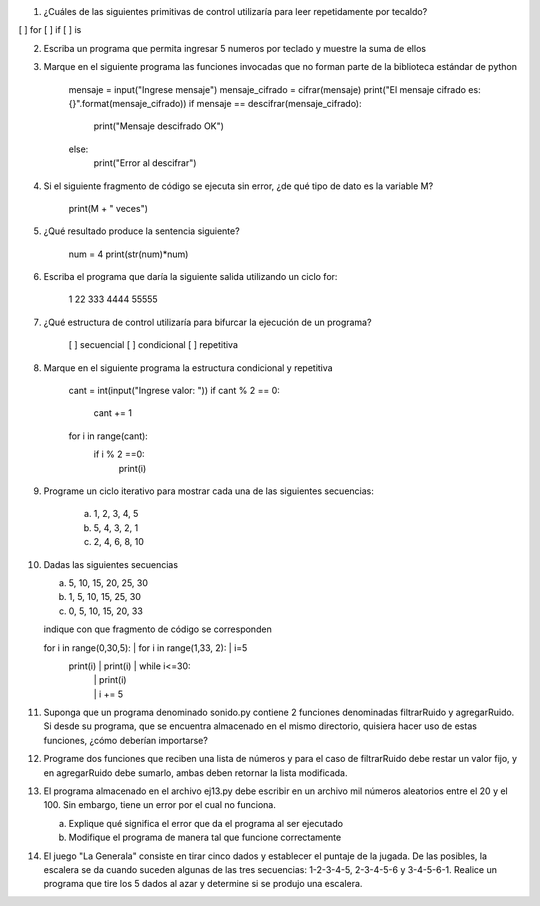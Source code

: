 1. ¿Cuáles de las siguientes primitivas de control utilizaría para leer repetidamente por tecaldo?

[ ] for
[ ] if
[ ] is

2. Escriba un programa que permita ingresar 5 numeros por teclado y muestre la suma de ellos

3. Marque en el siguiente programa las funciones invocadas que no forman parte de la biblioteca estándar de python

    mensaje = input("Ingrese mensaje")
    mensaje_cifrado = cifrar(mensaje)
    print("El mensaje cifrado es: {}".format(mensaje_cifrado))
    if mensaje == descifrar(mensaje_cifrado):
        print("Mensaje descifrado OK")
    else:
        print("Error al descifrar")
        
4. Si el siguiente fragmento de código se ejecuta sin error, ¿de qué tipo de dato es la variable M?

    print(M + " veces")
   
5. ¿Qué resultado produce la sentencia siguiente?

    num = 4
    print(str(num)*num)

6. Escriba el programa que daría la siguiente salida utilizando un ciclo for:
    
        1
        22
        333
        4444
        55555
        
7. ¿Qué estructura de control utilizaría para bifurcar la ejecución de un programa?

    [ ] secuencial
    [ ] condicional
    [ ] repetitiva
    
8. Marque en el siguiente programa la estructura condicional y repetitiva

    cant = int(input("Ingrese valor: "))
    if cant % 2 == 0:
        cant += 1
    for i in range(cant):
        if i % 2 ==0:
            print(i)
            
9. Programe un ciclo iterativo para mostrar cada una de las siguientes secuencias:

    a. 1, 2, 3, 4, 5
    b. 5, 4, 3, 2, 1
    c. 2, 4, 6, 8, 10

10. Dadas las siguientes secuencias

    a. 5, 10, 15, 20, 25, 30
    b. 1, 5, 10, 15, 25, 30
    c. 0, 5, 10, 15, 20, 33
    
    indique con que fragmento de código se corresponden
    
    for i in range(0,30,5):  | for i in range(1,33, 2):  | i=5
        print(i)             |     print(i)              | while i<=30:
                             |                           |    print(i)
                             |                           |    i += 5

11. Suponga que un programa denominado sonido.py contiene 2 funciones
    denominadas filtrarRuido y agregarRuido.
    Si desde su programa, que se encuentra almacenado en el mismo directorio, 
    quisiera hacer uso de estas funciones, ¿cómo deberían importarse? 
    
12. Programe dos funciones que reciben una lista de números y para el caso de
    filtrarRuido debe restar un valor fijo, y en agregarRuido debe sumarlo, ambas 
    deben retornar la lista modificada.
                                                         
13. El programa almacenado en el archivo ej13.py debe escribir en un archivo mil números
    aleatorios entre el 20 y el 100. Sin embargo, tiene un error por el cual no funciona.
    
    a. Explique qué significa el error que da el programa al ser ejecutado
    b. Modifique el programa de manera tal que funcione correctamente

14. El juego "La Generala" consiste en tirar cinco dados y establecer el puntaje de
    la jugada. De las posibles, la escalera se da cuando suceden algunas de las 
    tres secuencias: 1-2-3-4-5, 2-3-4-5-6 y 3-4-5-6-1. 
    Realice un programa que tire los 5 dados al azar y determine si se produjo 
    una escalera.
